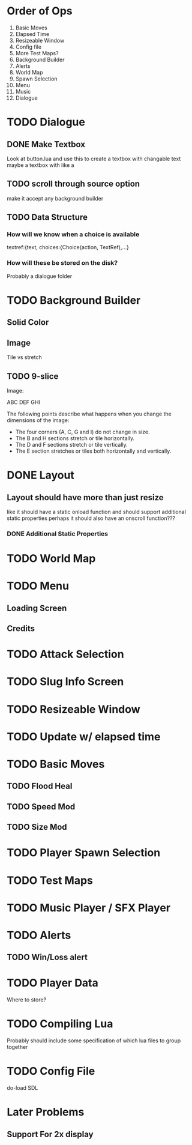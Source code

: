 * Order of Ops
1. Basic Moves
2. Elapsed Time
3. Resizeable Window
4. Config file
5. More Test Maps?
6. Background Builder
7. Alerts
8. World Map
9. Spawn Selection
10. Menu
11. Music
12. Dialogue
* TODO Dialogue
** DONE Make Textbox
   CLOSED: [2018-07-29 Sun 21:27]
   Look at button.lua and use this to create a textbox with changable text
   maybe a textbox with like a 
** TODO scroll through source option
   make it accept any background builder
** TODO Data Structure
*** How will we know when a choice is available
	textref:{text, choices:{Choice(action, TextRef),...}
*** How will these be stored on the disk?
	Probably a dialogue folder
* TODO Background Builder
** Solid Color
** Image
   Tile vs stretch
** TODO 9-slice
   Image:

   ABC
   DEF
   GHI

   The following points describe what happens when you change the dimensions of the image:
   - The four corners (A, C, G and I) do not change in size.
   - The B and H sections stretch or tile horizontally.
   - The D and F sections stretch or tile vertically.
   - The E section stretches or tiles both horizontally and vertically.
* DONE Layout
  CLOSED: [2018-07-29 Sun 21:28]
** Layout should have more than just resize
   like it should have a static onload function and should support additional static properties
   perhaps it should also have an onscroll function???
*** DONE Additional Static Properties
	 CLOSED: [2018-07-29 Sun 21:28]
* TODO World Map
* TODO Menu
** Loading Screen
** Credits
* TODO Attack Selection
* TODO Slug Info Screen
* TODO Resizeable Window
* TODO Update w/ elapsed time
* TODO Basic Moves
** TODO Flood Heal
** TODO Speed Mod
** TODO Size Mod
* TODO Player Spawn Selection
* TODO Test Maps
* TODO Music Player / SFX Player
* TODO Alerts
** TODO Win/Loss alert
* TODO Player Data
  Where to store?
* TODO Compiling Lua
  Probably should include some specification of which lua files to group together
* TODO Config File
  do-load SDL
* Later Problems
** Support For 2x display
